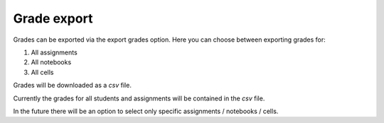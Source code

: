 .. _e2xgrader-grade-export:

Grade export
============

.. image:: img/export_grades.png

Grades can be exported via the export grades option.
Here you can choose between exporting grades for:

1. All assignments
2. All notebooks
3. All cells

Grades will be downloaded as a *csv* file.

Currently the grades for all students and assignments 
will be contained in the *csv* file.

In the future there will be an option to select only
specific assignments / notebooks / cells.